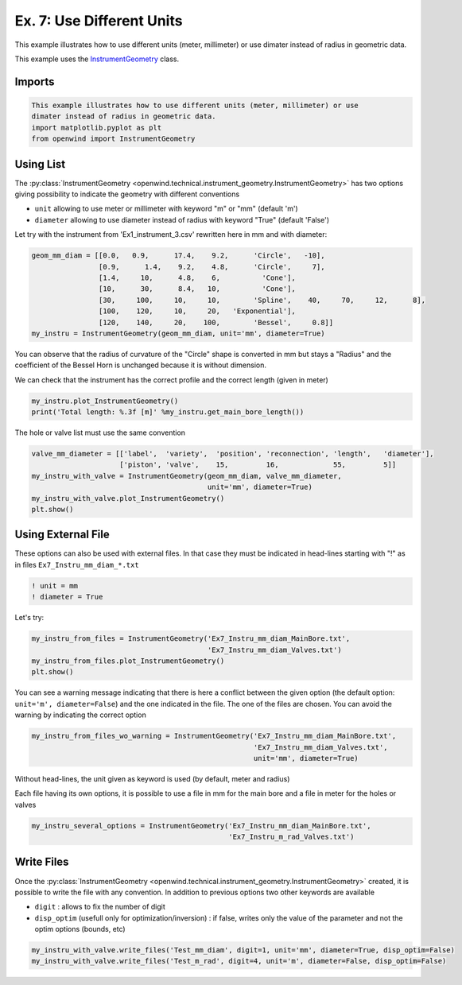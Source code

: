 
Ex. 7: Use Different Units
==========================

This example illustrates how to use different units (meter, millimeter) or use
dimater instead of radius in geometric data.

This example uses the `InstrumentGeometry <../modules/openwind.instrument_geometry>`_ class.

Imports
-------

.. code-block:: python

   This example illustrates how to use different units (meter, millimeter) or use
   dimater instead of radius in geometric data.
   import matplotlib.pyplot as plt
   from openwind import InstrumentGeometry

Using List
----------

The :py:class:`InstrumentGeometry <openwind.technical.instrument_geometry.InstrumentGeometry>`
has two options giving possibility to indicate the geometry with different conventions


* ``unit`` allowing to use meter or millimeter with keyword "m" or "mm" (default 'm')
* ``diameter`` allowing to use diameter instead of radius with keyword "True" (default 'False')

Let try with the instrument from 'Ex1_instrument_3.csv' rewritten here in mm and with diameter:

.. code-block:: python

   geom_mm_diam = [[0.0,   0.9,      17.4,    9.2,      'Circle',   -10],
                   [0.9,      1.4,    9.2,    4.8,      'Circle',     7],
                   [1.4,     10,      4.8,    6,          'Cone'],
                   [10,      30,      8.4,   10,          'Cone'],
                   [30,     100,     10,     10,        'Spline',    40,     70,     12,      8],
                   [100,    120,     10,     20,   'Exponential'],
                   [120,    140,     20,    100,        'Bessel',     0.8]]
   my_instru = InstrumentGeometry(geom_mm_diam, unit='mm', diameter=True)

You can observe that the radius of curvature of the "Circle" shape is converted in mm but stays a "Radius"
and the coefficient of the Bessel Horn is unchanged because it is without dimension.

We can check that the instrument has the correct profile and the correct length (given in meter)

.. code-block:: python

   my_instru.plot_InstrumentGeometry()
   print('Total length: %.3f [m]' %my_instru.get_main_bore_length())

The hole or valve list must use the same convention

.. code-block:: python

   valve_mm_diameter = [['label',  'variety',  'position', 'reconnection', 'length',   'diameter'],
                        ['piston', 'valve',    15,         16,             55,         5]]
   my_instru_with_valve = InstrumentGeometry(geom_mm_diam, valve_mm_diameter,
                                             unit='mm', diameter=True)
   my_instru_with_valve.plot_InstrumentGeometry()
   plt.show()

Using External File
-------------------

These options can also be used with external files. In that case they must be
indicated in head-lines starting with "!" as in files ``Ex7_Instru_mm_diam_*.txt``

.. code-block:: shell

  ! unit = mm
  ! diameter = True

Let's try:

.. code-block:: python

   my_instru_from_files = InstrumentGeometry('Ex7_Instru_mm_diam_MainBore.txt',
                                             'Ex7_Instru_mm_diam_Valves.txt')
   my_instru_from_files.plot_InstrumentGeometry()
   plt.show()

You can see a warning message indicating that there is here a conflict between the given option
(the default option: ``unit='m', diameter=False``\ ) and the one indicated in the file. The one
of the files are chosen. You can avoid the warning by indicating the correct option

.. code-block:: python

   my_instru_from_files_wo_warning = InstrumentGeometry('Ex7_Instru_mm_diam_MainBore.txt',
                                                        'Ex7_Instru_mm_diam_Valves.txt',
                                                        unit='mm', diameter=True)

Without head-lines, the unit given as keyword is used (by default, meter and radius)

Each file having its own options, it is possible to use a file in mm for the
main bore and a file in meter for the holes or valves

.. code-block:: python

   my_instru_several_options = InstrumentGeometry('Ex7_Instru_mm_diam_MainBore.txt',
                                                  'Ex7_Instru_m_rad_Valves.txt')

Write Files
-----------

Once the :py:class:`InstrumentGeometry <openwind.technical.instrument_geometry.InstrumentGeometry>` created,
it is possible to write the file with any convention. In addition to previous options two other keywords are available


* ``digit`` : allows to fix the number of digit
* ``disp_optim`` (usefull only for optimization/inversion) : if false, writes only the value of the parameter and not the optim options (bounds, etc)

.. code-block:: python

   my_instru_with_valve.write_files('Test_mm_diam', digit=1, unit='mm', diameter=True, disp_optim=False)
   my_instru_with_valve.write_files('Test_m_rad', digit=4, unit='m', diameter=False, disp_optim=False)
